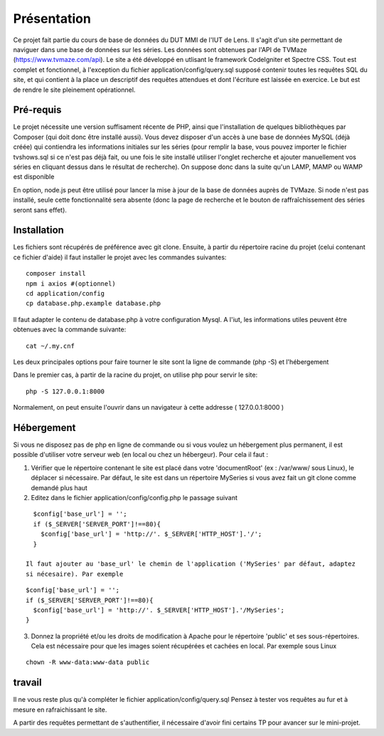 ############
Présentation
############

Ce projet fait partie du cours de base de données du DUT MMI de l'IUT de Lens.
Il s'agit d'un site permettant de naviguer dans une base de données sur les
séries.
Les données sont obtenues par l'API de TVMaze
(https://www.tvmaze.com/api). Le site a été développé en utlisant le framework
CodeIgniter et Spectre CSS.
Tout est complet et fonctionnel, à l'exception du fichier
application/config/query.sql supposé contenir toutes les requêtes SQL du site,
et qui contient à la place un descriptif des requêtes attendues et dont l'écriture
est laissée en exercice. Le but est de rendre le site pleinement opérationnel.


**********
Pré-requis
**********

Le projet nécessite une version suffisament récente de PHP, ainsi que
l'installation de quelques bibliothèques par Composer
(qui doit donc être installé aussi). Vous devez disposer d'un accès à une base
de données MySQL (déjà créée) qui contiendra les informations initiales sur les
séries (pour remplir la base, vous pouvez importer le fichier tvshows.sql si ce
n'est pas déjà fait, ou une fois le site installé utiliser l'onglet recherche
et ajouter manuellement vos séries en cliquant dessus dans le résultat de
recherche). On suppose donc dans la suite qu'un LAMP, MAMP ou WAMP est disponible

En option, node.js peut être utilisé pour
lancer la mise à jour de la base de données auprès de TVMaze. Si node n'est pas
installé, seule cette fonctionnalité sera absente (donc la page de recherche et
le bouton de raffraîchissement des séries seront sans effet).


************
Installation
************

Les fichiers sont récupérés de préférence avec git clone. Ensuite,
à partir du répertoire racine du projet (celui contenant ce fichier d'aide) il
faut installer le projet avec les commandes suivantes::

  composer install
  npm i axios #(optionnel)
  cd application/config
  cp database.php.example database.php

Il faut adapter le contenu de database.php à votre configuration Mysql.
A l'iut, les informations utiles peuvent être obtenues avec la commande suivante::

  cat ~/.my.cnf

Les deux principales options pour faire tourner le site sont la ligne de commande (php -S)
et l'hébergement

Dans le premier cas, à partir de la racine du projet, on utilise php pour servir le
site::

  php -S 127.0.0.1:8000

Normalement, on peut ensuite l'ouvrir dans un navigateur à cette addresse
( 127.0.0.1:8000 )


***********
Hébergement
***********


Si vous ne disposez pas de php en ligne de commande ou si vous voulez un hébergement plus permanent,
il est possible d'utiliser votre serveur web (en local ou chez un hébergeur). Pour cela il faut :

1) Vérifier que le répertoire contenant le site est placé dans votre 'documentRoot'
   (ex : /var/www/ sous Linux), le déplacer si nécessaire. Par défaut, le site est dans un répertoire
   MySeries si vous avez fait un git clone comme demandé plus haut

2) Editez dans le fichier application/config/config.php le passage suivant

::

     $config['base_url'] = '';
     if ($_SERVER['SERVER_PORT']!==80){
       $config['base_url'] = 'http://'. $_SERVER['HTTP_HOST'].'/';
     }
 
   Il faut ajouter au 'base_url' le chemin de l'application ('MySeries' par défaut, adaptez
   si nécesaire). Par exemple

::

     $config['base_url'] = '';
     if ($_SERVER['SERVER_PORT']!==80){
       $config['base_url'] = 'http://'. $_SERVER['HTTP_HOST'].'/MySeries';
     }

3) Donnez la propriété et/ou les droits de modification à Apache pour le répertoire 'public' et ses
   sous-répertoires. Cela est nécessaire pour que les images soient récupérées et cachées en local. Par
   exemple sous Linux

::

     chown -R www-data:www-data public


*******
travail
*******

Il ne vous reste plus qu'à compléter le fichier application/config/query.sql
Pensez à tester vos requêtes au fur et à mesure en rafraichissant le site.

A partir des requêtes permettant de s'authentifier, il nécessaire d'avoir fini
certains TP pour avancer sur le mini-projet.
